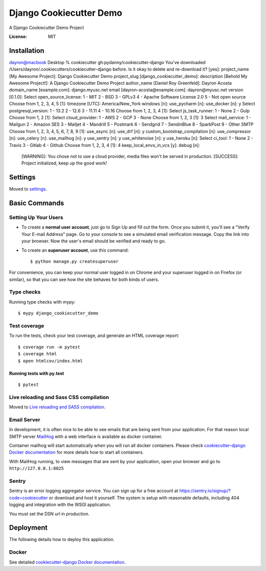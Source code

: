 Django Cookiecutter Demo
========================

A Django Cookiecutter Demo Project

.. image:: https://img.shields.io/badge/built%20with-Cookiecutter%20Django-ff69b4.svg?logo=cookiecutter
     :target: https://github.com/pydanny/cookiecutter-django/
     :alt: Built with Cookiecutter Django
.. image:: https://img.shields.io/badge/code%20style-black-000000.svg
     :target: https://github.com/ambv/black
     :alt: Black code style

:License: MIT

Installation
------------

dayron@macbook Desktop % cookiecutter gh:pydanny/cookiecutter-django
You've downloaded /Users/dayron/.cookiecutters/cookiecutter-django before. Is it okay to delete and re-download it? [yes]: 
project_name [My Awesome Project]: Django Cookiecutter Demo
project_slug [django_cookiecutter_demo]:   
description [Behold My Awesome Project!]: A Django Cookiecutter Demo Project
author_name [Daniel Roy Greenfeld]: Dayron Acosta
domain_name [example.com]: django.myusc.net
email [dayron-acosta@example.com]: dayron@myusc.net
version [0.1.0]: 
Select open_source_license:
1 - MIT
2 - BSD
3 - GPLv3
4 - Apache Software License 2.0
5 - Not open source
Choose from 1, 2, 3, 4, 5 [1]: 
timezone [UTC]: America/New_York
windows [n]: 
use_pycharm [n]: 
use_docker [n]: y
Select postgresql_version:
1 - 13.2
2 - 12.6
3 - 11.11
4 - 10.16
Choose from 1, 2, 3, 4 [1]: 
Select js_task_runner:
1 - None
2 - Gulp
Choose from 1, 2 [1]: 
Select cloud_provider:
1 - AWS
2 - GCP
3 - None
Choose from 1, 2, 3 [1]: 3
Select mail_service:
1 - Mailgun
2 - Amazon SES
3 - Mailjet
4 - Mandrill
5 - Postmark
6 - Sendgrid
7 - SendinBlue
8 - SparkPost
9 - Other SMTP
Choose from 1, 2, 3, 4, 5, 6, 7, 8, 9 [1]:  
use_async [n]: 
use_drf [n]: y
custom_bootstrap_compilation [n]: 
use_compressor [n]: 
use_celery [n]: 
use_mailhog [n]: y
use_sentry [n]: y
use_whitenoise [n]: y
use_heroku [n]: 
Select ci_tool:
1 - None
2 - Travis
3 - Gitlab
4 - Github
Choose from 1, 2, 3, 4 [1]: 4
keep_local_envs_in_vcs [y]: 
debug [n]: 
 [WARNING]: You chose not to use a cloud provider, media files won't be served in production.
 [SUCCESS]: Project initialized, keep up the good work!

Settings
--------

Moved to settings_.

.. _settings: http://cookiecutter-django.readthedocs.io/en/latest/settings.html

Basic Commands
--------------

Setting Up Your Users
^^^^^^^^^^^^^^^^^^^^^

* To create a **normal user account**, just go to Sign Up and fill out the form. Once you submit it, you'll see a "Verify Your E-mail Address" page. Go to your console to see a simulated email verification message. Copy the link into your browser. Now the user's email should be verified and ready to go.

* To create an **superuser account**, use this command::

    $ python manage.py createsuperuser

For convenience, you can keep your normal user logged in on Chrome and your superuser logged in on Firefox (or similar), so that you can see how the site behaves for both kinds of users.

Type checks
^^^^^^^^^^^

Running type checks with mypy:

::

  $ mypy django_cookiecutter_demo

Test coverage
^^^^^^^^^^^^^

To run the tests, check your test coverage, and generate an HTML coverage report::

    $ coverage run -m pytest
    $ coverage html
    $ open htmlcov/index.html

Running tests with py.test
~~~~~~~~~~~~~~~~~~~~~~~~~~

::

  $ pytest

Live reloading and Sass CSS compilation
^^^^^^^^^^^^^^^^^^^^^^^^^^^^^^^^^^^^^^^

Moved to `Live reloading and SASS compilation`_.

.. _`Live reloading and SASS compilation`: http://cookiecutter-django.readthedocs.io/en/latest/live-reloading-and-sass-compilation.html

Email Server
^^^^^^^^^^^^

In development, it is often nice to be able to see emails that are being sent from your application. For that reason local SMTP server `MailHog`_ with a web interface is available as docker container.

Container mailhog will start automatically when you will run all docker containers.
Please check `cookiecutter-django Docker documentation`_ for more details how to start all containers.

With MailHog running, to view messages that are sent by your application, open your browser and go to ``http://127.0.0.1:8025``

.. _mailhog: https://github.com/mailhog/MailHog

Sentry
^^^^^^

Sentry is an error logging aggregator service. You can sign up for a free account at  https://sentry.io/signup/?code=cookiecutter  or download and host it yourself.
The system is setup with reasonable defaults, including 404 logging and integration with the WSGI application.

You must set the DSN url in production.

Deployment
----------

The following details how to deploy this application.

Docker
^^^^^^

See detailed `cookiecutter-django Docker documentation`_.

.. _`cookiecutter-django Docker documentation`: http://cookiecutter-django.readthedocs.io/en/latest/deployment-with-docker.html
